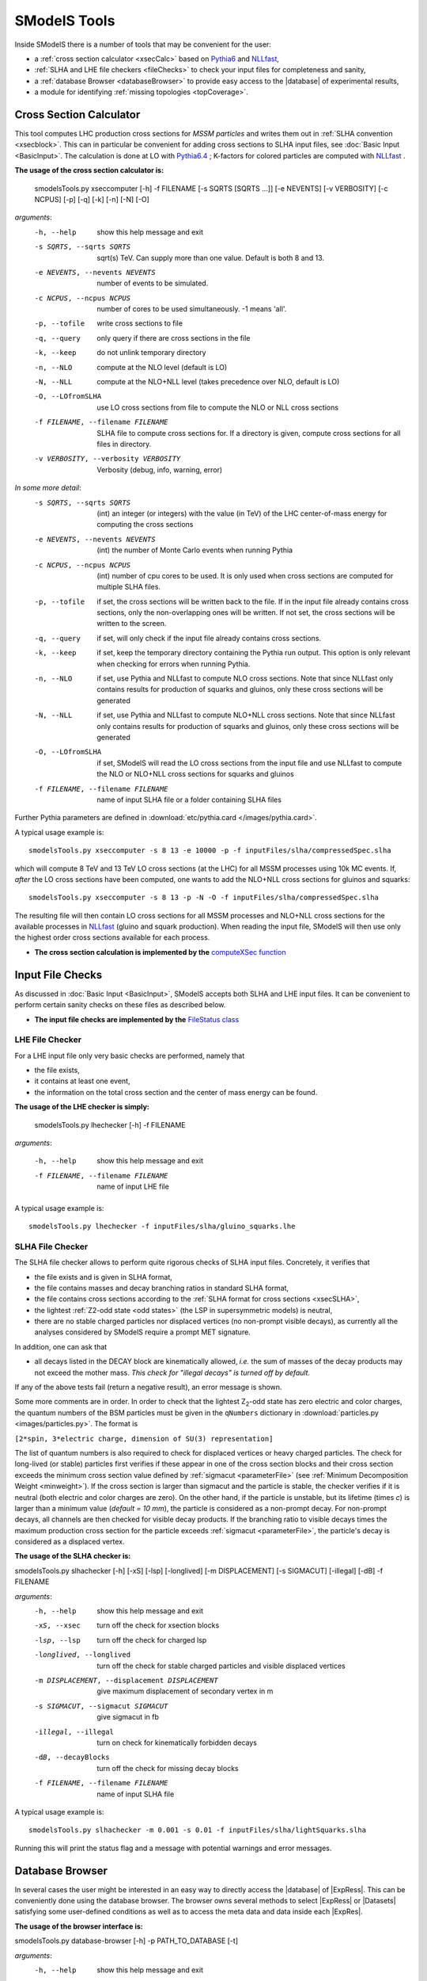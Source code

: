 .. index:: SModelS Tools

.. |element| replace:: :ref:`element <element>`
.. |elements| replace:: :ref:`elements <element>`
.. |topology| replace:: :ref:`topology <topology>`
.. |topologies| replace:: :ref:`topologies <topology>`
.. |decomposition| replace:: :doc:`decomposition <Decomposition>`
.. |theory predictions| replace:: :doc:`theory predictions <TheoryPredictions>`
.. |theory prediction| replace:: :doc:`theory prediction <TheoryPredictions>`
.. |constraint| replace:: :ref:`constraint <ULconstraint>`
.. |constraints| replace:: :ref:`constraints <ULconstraint>`
.. |intermediate states| replace:: :ref:`intermediate states <odd states>`
.. |final states| replace:: :ref:`final states <final states>`
.. |database| replace:: :doc:`database <Database>`
.. |bracket notation| replace:: :ref:`bracket notation <bracketNotation>`
.. |ExpRes| replace:: :ref:`Experimental Result<ExpResult>`
.. |ExpRess| replace:: :ref:`Experimental Results<ExpResult>`
.. |Database| replace:: :ref:`Database <Database>`
.. |database| replace:: :ref:`database <Database>`
.. |Dataset| replace:: :ref:`DataSet<DataSet>`
.. |Datasets| replace:: :ref:`DataSets<DataSet>`
.. |results| replace:: :ref:`experimental results <ExpResult>`
.. |branches| replace:: :ref:`branches <branch>`
.. |branch| replace:: :ref:`branch <branch>`
.. |EMrs| replace:: :ref:`EM-type results <EMtype>`
.. |ULrs| replace:: :ref:`UL-type results <ULtype>`
.. |br| raw:: html
   <br />

SModelS Tools
=============

Inside SModelS there is a number of tools that may be convenient for the user:

* a :ref:`cross section calculator <xsecCalc>` based on `Pythia6 <http://home.thep.lu.se/~torbjorn/Pythia.html>`_  and 
  `NLLfast <http://pauli.uni-muenster.de/~akule_01/nllwiki/index.php/NLL-fast>`_,
* :ref:`SLHA and LHE file checkers <fileChecks>` to check your input files for completeness and sanity,
* a :ref:`database Browser <databaseBrowser>` to provide easy access to the |database| of experimental results,
* a module for identifying :ref:`missing topologies <topCoverage>`.

.. _xsecCalc:

Cross Section Calculator
------------------------

This tool computes LHC production cross sections for *MSSM particles*
and writes them out in :ref:`SLHA convention <xsecblock>`. This can in particular be 
convenient for adding cross sections to SLHA input files, see :doc:`Basic Input <BasicInput>`. 
The calculation is done at LO with `Pythia6.4 <http://home.thep.lu.se/~torbjorn/Pythia.html>`_ ; K-factors 
for colored particles are computed with `NLLfast <http://pauli.uni-muenster.de/~akule_01/nllwiki/index.php/NLL-fast>`_ .


**The usage of the cross section calculator is:**

   smodelsTools.py xseccomputer [-h] -f FILENAME [-s SQRTS [SQRTS ...]] [-e NEVENTS] [-v VERBOSITY] [-c NCPUS] [-p] [-q] [-k] [-n] [-N] [-O]

*arguments*:
  -h, --help            show this help message and exit
  -s SQRTS, --sqrts SQRTS
                        sqrt(s) TeV. Can supply more than one value. Default is both 8 and 13.
  -e NEVENTS, --nevents NEVENTS
                        number of events to be simulated.
  -c NCPUS, --ncpus NCPUS
                        number of cores to be used simultaneously. -1 means  'all'.
  -p, --tofile          write cross sections to file
  -q, --query           only query if there are cross sections in the file
  -k, --keep            do not unlink temporary directory
  -n, --NLO             compute at the NLO level (default is LO)
  -N, --NLL             compute at the NLO+NLL level (takes precedence over
                        NLO, default is LO)
  -O, --LOfromSLHA      use LO cross sections from file to compute the NLO or
                        NLL cross sections
  -f FILENAME, --filename FILENAME
                        SLHA file to compute cross sections for. If a
                        directory is given, compute cross sections for all
                        files in directory.
  -v VERBOSITY, --verbosity VERBOSITY
                        Verbosity (debug, info, warning, error)
                        

*In some more detail*:
  -s SQRTS, --sqrts SQRTS 
                        (int) an integer (or integers) with the value (in TeV) of the LHC center-of-mass energy for computing the cross sections
  -e NEVENTS, --nevents NEVENTS 
                        (int) the number of Monte Carlo events when running Pythia
  -c NCPUS, --ncpus NCPUS 
                        (int) number of cpu cores to be used.
                        It is only used when cross sections are computed for multiple SLHA files.
  -p, --tofile          if set, the cross sections will be written back to the file. 
    If in the input file already contains cross sections, only the non-overlapping ones will be written. 
    If not set, the cross sections will be written to the screen.
  -q, --query           if set, will only check if the input file already contains cross sections.  
  -k, --keep            if set, keep the temporary directory containing the Pythia run output. This option is only relevant when checking for errors when running Pythia.
  -n, --NLO             if set, use Pythia and NLLfast to compute NLO cross sections. Note that since NLLfast only contains results for production of squarks and gluinos, only these cross sections will be generated
  -N, --NLL             if set, use Pythia and NLLfast to compute NLO+NLL cross sections. 
                        Note that since NLLfast only contains results for production of squarks and gluinos, only these cross sections will be generated
  -O, --LOfromSLHA      if set, SModelS will read the LO cross sections from the input file and use NLLfast to compute the NLO or NLO+NLL cross sections for squarks and gluinos
  -f FILENAME, --filename FILENAME
                        name of input SLHA file or a folder containing SLHA files

Further Pythia parameters are defined in :download:`etc/pythia.card </images/pythia.card>`.

A typical
usage example is: ::

   smodelsTools.py xseccomputer -s 8 13 -e 10000 -p -f inputFiles/slha/compressedSpec.slha

which will compute 8 TeV and 13 TeV LO cross sections (at the LHC) for all MSSM processes using 10k MC events.
If, *after* the LO cross sections have been computed, one wants to add the NLO+NLL cross sections for gluinos and squarks: ::

   smodelsTools.py xseccomputer -s 8 13 -p -N -O -f inputFiles/slha/compressedSpec.slha

The resulting file will then contain LO cross sections for all MSSM processes and NLO+NLL cross sections for 
the available processes in `NLLfast <http://pauli.uni-muenster.de/~akule_01/nllwiki/index.php/NLL-fast>`_  
(gluino and squark production).
When reading the input file, SModelS will then use only the highest order cross sections available for each process.

* **The cross section calculation is implemented by the** `computeXSec function <../../../documentation/build/html/tools.html#tools.xsecComputer.computeXSec>`_


.. _fileChecks:

Input File Checks
-----------------

As discussed in :doc:`Basic Input <BasicInput>`,
SModelS accepts both SLHA and LHE input files. It can be convenient to perform certain sanity checks on these files as described below.

* **The input file checks are implemented by the** `FileStatus class <../../../documentation/build/html/tools.html#tools.ioObjects.FileStatus>`_

.. _lheChecks:

LHE File Checker
^^^^^^^^^^^^^^^^

For a LHE input file only very basic checks are performed, namely that

- the file exists,

- it contains at least one event,

- the information on the total cross section and the center of mass energy can be found.


**The usage of the LHE checker is simply:**

   smodelsTools.py lhechecker [-h] -f FILENAME

*arguments*:

  -h, --help                        show this help message and exit  
  -f FILENAME, --filename FILENAME  name of input LHE file
  

A typical
usage example is: ::

   smodelsTools.py lhechecker -f inputFiles/slha/gluino_squarks.lhe

.. _slhaChecks:

SLHA File Checker
^^^^^^^^^^^^^^^^^

The SLHA file checker allows to perform quite rigorous checks of SLHA input files. Concretely, it verifies that

* the file exists and is given in SLHA format,

* the file contains masses and decay branching ratios in standard SLHA format,

* the file contains cross sections according to the :ref:`SLHA format for cross sections <xsecSLHA>`,


* the lightest :ref:`Z2-odd state <odd states>` (the LSP in supersymmetric models) is neutral,

* there are no stable charged particles nor displaced vertices (no non-prompt visible decays), as currently all the analyses considered by SModelS require a prompt MET signature.

In addition, one can ask that

* all decays listed in the DECAY block are kinematically allowed, *i.e.* the sum of masses of the decay products may not exceed the mother mass. *This check for "illegal decays" is turned off by default.*

If any of the above tests fail (return a negative result), an error message is shown.

Some more comments are in order.
In order to check that the lightest Z\ :sub:`2`-odd state has zero electric and color charges, the quantum numbers of the BSM particles must be given in the
``qNumbers`` dictionary in :download:`particles.py <images/particles.py>`. The format is

``[2*spin, 3*electric charge, dimension of SU(3) representation]``

The list of quantum numbers is also required to check for displaced vertices or heavy charged particles.
The check for long-lived (or stable) particles first verifies if these
appear in one of the cross section blocks and their cross section
exceeds the minimum cross section value defined by :ref:`sigmacut <parameterFile>` (see  :ref:`Minimum Decomposition Weight <minweight>`).
If the cross section is larger than sigmacut and the particle is stable,
the checker verifies if it is neutral (both electric and color charges
are zero). On the other hand, if the particle is unstable, but its lifetime (times *c*)
is larger than a minimum value (*default = 10 mm*), the particle is considered
as a non-prompt decay.
For non-prompt decays, all channels are then checked for visible decay products.
If the branching ratio to visible decays times the maximum production cross section
for the particle exceeds :ref:`sigmacut <parameterFile>`, the particle's decay
is considered as a displaced vertex.


**The usage of the SLHA checker is:**

smodelsTools.py slhachecker [-h] [-xS] [-lsp] [-longlived] [-m DISPLACEMENT] [-s SIGMACUT] [-illegal] [-dB] -f FILENAME

*arguments*:
  -h, --help            show this help message and exit
  -xS, --xsec           turn off the check for xsection blocks
  -lsp, --lsp           turn off the check for charged lsp
  -longlived, --longlived
                        turn off the check for stable charged particles and
                        visible displaced vertices
  -m DISPLACEMENT, --displacement DISPLACEMENT
                        give maximum displacement of secondary vertex in m
  -s SIGMACUT, --sigmacut SIGMACUT
                        give sigmacut in fb
  -illegal, --illegal   turn on check for kinematically forbidden decays
  -dB, --decayBlocks    turn off the check for missing decay blocks
  -f FILENAME, --filename FILENAME
                        name of input SLHA file


A typical
usage example is: ::

   smodelsTools.py slhachecker -m 0.001 -s 0.01 -f inputFiles/slha/lightSquarks.slha

Running this will print the status flag and a message with potential warnings
and error messages.

.. _databaseBrowser:

Database Browser
----------------

In several cases the user might be interested in an easy way to directly access the |database| of |ExpRess|.
This can be conveniently done using the database browser. The browser owns several methods to select  |ExpRess|
or |Datasets| satisfying some user-defined conditions as well as to access the meta data and data inside each
|ExpRes|.

**The usage of the browser interface is:**

smodelsTools.py database-browser [-h] -p PATH_TO_DATABASE [-t]

*arguments*:
  -h, --help            show this help message and exit
  -p PATH_TO_DATABASE, --path_to_database PATH_TO_DATABASE
                        path to SModelS database
  -t, --text            load text database, dont even search for binary
                        database file

A typical usage example is: ::

    smodelsTools.py database-browser -p ./smodels-database

Loading the database may take a few seconds if the :ref:`binary database file <databasePickle>` exists.
Otherwise the :ref:`pickle file <databasePickle>` will be created.
Starting the browser opens an IPython session, which can be used 
to select specific experimental results (or groups of experimental results),
check upper limits and/or efficiencies for specific masses/topologies and access all the available
information in the database.
A simple example is given below:

.. code-block:: IPython

   In [1]: print browser  #Print all experimental results in the browser
   ['ATLAS-SUSY-2015-09', 'CMS-SUS-PAS-15-002', 'ATLAS-CONF-2012-105', 'ATLAS-CONF-2012-166', 'ATLAS-CONF-2013-001', 'ATLAS-CONF-2013-007', 'ATLAS-CONF-2013-024', 'ATLAS-CONF-2013-024', 'ATLAS-CONF-2013-025', 'ATLAS-CONF-2013-028', 'ATLAS-CONF-2013-035', 'ATLAS-CONF-2013-035', 'ATLAS-CONF-2013-036', 'ATLAS-CONF-2013-037', 'ATLAS-CONF-2013-037', 'ATLAS-CONF-2013-047', 'ATLAS-CONF-2013-047', 'ATLAS-CONF-2013-048', 'ATLAS-CONF-2013-048', 'ATLAS-CONF-2013-049', 'ATLAS-CONF-2013-049', 'ATLAS-CONF-2013-053', 'ATLAS-CONF-2013-053', 'ATLAS-CONF-2013-054', 'ATLAS-CONF-2013-061', 'ATLAS-CONF-2013-061', 'ATLAS-CONF-2013-062', 'ATLAS-CONF-2013-062', 'ATLAS-CONF-2013-065', 'ATLAS-CONF-2013-089', 'ATLAS-CONF-2013-093', 'ATLAS-CONF-2013-093', 'ATLAS-SUSY-2013-02', 'ATLAS-SUSY-2013-02', 'ATLAS-SUSY-2013-04', 'ATLAS-SUSY-2013-04', 'ATLAS-SUSY-2013-05', 'ATLAS-SUSY-2013-05', 'ATLAS-SUSY-2013-08', 'ATLAS-SUSY-2013-09', 'ATLAS-SUSY-2013-09', 'ATLAS-SUSY-2013-11', 'ATLAS-SUSY-2013-11', 'ATLAS-SUSY-2013-12', 'ATLAS-SUSY-2013-14', 'ATLAS-SUSY-2013-15', 'ATLAS-SUSY-2013-15', 'ATLAS-SUSY-2013-16', 'ATLAS-SUSY-2013-16', 'ATLAS-SUSY-2013-18', 'ATLAS-SUSY-2013-18', 'ATLAS-SUSY-2013-19', 'ATLAS-SUSY-2013-21', 'ATLAS-SUSY-2013-23', 'ATLAS-SUSY-2014-03', 'CMS-PAS-SUS-12-022', 'CMS-PAS-SUS-12-026', 'CMS-PAS-SUS-13-015', 'CMS-PAS-SUS-13-015', 'CMS-PAS-SUS-13-016', 'CMS-PAS-SUS-13-016', 'CMS-PAS-SUS-13-018', 'CMS-PAS-SUS-13-023', 'CMS-PAS-SUS-14-011', 'CMS-SUS-12-024', 'CMS-SUS-12-024', 'CMS-SUS-12-028', 'CMS-SUS-13-002', 'CMS-SUS-13-004', 'CMS-SUS-13-006', 'CMS-SUS-13-006', 'CMS-SUS-13-007', 'CMS-SUS-13-007', 'CMS-SUS-13-011', 'CMS-SUS-13-011', 'CMS-SUS-13-012', 'CMS-SUS-13-013', 'CMS-SUS-13-013', 'CMS-SUS-13-019', 'CMS-SUS-14-010', 'CMS-SUS-14-021', 'CMS-SUS-14-021']
   
   In [2]: browser.selectExpResultsWith(txName = 'T1tttt', dataType = 'upperLimit') #Select only the UL results with the topology T1tttt
   
   In [3]: print browser #Print all experimental results in the browser (after selection)
   ['ATLAS-SUSY-2015-09', 'CMS-SUS-PAS-15-002', 'ATLAS-CONF-2012-105', 'ATLAS-CONF-2013-007', 'ATLAS-CONF-2013-061', 'ATLAS-SUSY-2013-04', 'ATLAS-SUSY-2013-09', 'ATLAS-SUSY-2013-18', 'CMS-PAS-SUS-12-026', 'CMS-PAS-SUS-13-016', 'CMS-PAS-SUS-14-011', 'CMS-SUS-12-024', 'CMS-SUS-12-028', 'CMS-SUS-13-002', 'CMS-SUS-13-004', 'CMS-SUS-13-007', 'CMS-SUS-13-012', 'CMS-SUS-13-013', 'CMS-SUS-13-019', 'CMS-SUS-14-010']
   
   In [4]: gluinoMass, LSPmass = 800.*GeV, 100.*GeV  #Define masses for the T1tttt topology
   
   In [5]: browser.getULFor('CMS-SUS-PAS-15-002','T1tttt',[[gluinoMass,LSPmass],[gluinoMass,LSPmass]]) #Get UL for a specific experimental result
   Out[5]: 5.03E-02 [pb]
     
   In [6]: for expResult in browser:  #Get the upper limits for all the selected results for the given topology and mass
      ...:     print expResult.getValuesFor('id'),'UL = ',expResult.getUpperLimitFor(txname='T1tttt',mass=[[gluinoMass,LSPmass],[gluinoMass,LSPmass]])
      ...:     
   ['ATLAS-SUSY-2015-09'] UL =  None
   ['CMS-SUS-PAS-15-002'] UL =  5.03E-02 [pb]
   ['ATLAS-CONF-2012-105'] UL =  6.70E-02 [pb]
   ['ATLAS-CONF-2013-007'] UL =  2.40E-02 [pb]
   ['ATLAS-CONF-2013-061'] UL =  1.25E-02 [pb]
   ['ATLAS-SUSY-2013-04'] UL =  1.40E-02 [pb]
   ['ATLAS-SUSY-2013-09'] UL =  1.73E-02 [pb]
   ['ATLAS-SUSY-2013-18'] UL =  4.30E-03 [pb]
   ['CMS-PAS-SUS-12-026'] UL =  4.60E-02 [pb]
   ['CMS-PAS-SUS-13-016'] UL =  3.55E-02 [pb]
   ['CMS-PAS-SUS-14-011'] UL =  2.47E-02 [pb]
   ['CMS-SUS-12-024'] UL =  3.62E-02 [pb]
   ['CMS-SUS-12-028'] UL =  5.31E-02 [pb]
   ['CMS-SUS-13-002'] UL =  3.48E-02 [pb]
   ['CMS-SUS-13-004'] UL =  2.47E-02 [pb]
   ['CMS-SUS-13-007'] UL =  6.00E-03 [pb]
   ['CMS-SUS-13-012'] UL =  2.14E-02 [pb]
   ['CMS-SUS-13-013'] UL =  1.90E-02 [pb]
   ['CMS-SUS-13-019'] UL =  1.35E-02 [pb]
   ['CMS-SUS-14-010'] UL =  4.82E-03 [pb]
      
   In [7]: for expResult in browser:  #Print the luminosities for the selected experimental results
      ...:     print expResult.getValuesFor('id'),expResult.getValuesFor('lumi')
      ...:     
   ['ATLAS-SUSY-2015-09'] [3.20E+00 [1/fb]]
   ['CMS-SUS-PAS-15-002'] [2.20E+00 [1/fb]]
   ['ATLAS-CONF-2012-105'] [5.80E+00 [1/fb]]
   ['ATLAS-CONF-2013-007'] [2.07E+01 [1/fb]]
   ['ATLAS-CONF-2013-061'] [2.01E+01 [1/fb]]
   ['ATLAS-SUSY-2013-04'] [2.03E+01 [1/fb]]
   ['ATLAS-SUSY-2013-09'] [2.03E+01 [1/fb]]
   ['ATLAS-SUSY-2013-18'] [2.01E+01 [1/fb]]
   ['CMS-PAS-SUS-12-026'] [9.20E+00 [1/fb]]
   ['CMS-PAS-SUS-13-016'] [1.97E+01 [1/fb]]
   ['CMS-PAS-SUS-14-011'] [1.93E+01 [1/fb]]
   ['CMS-SUS-12-024'] [1.94E+01 [1/fb]]
   ['CMS-SUS-12-028'] [1.17E+01 [1/fb]]
   ['CMS-SUS-13-002'] [1.95E+01 [1/fb]]
   ['CMS-SUS-13-004'] [1.93E+01 [1/fb]]
   ['CMS-SUS-13-007'] [1.93E+01 [1/fb]]
   ['CMS-SUS-13-012'] [1.95E+01 [1/fb]]
   ['CMS-SUS-13-013'] [1.95E+01 [1/fb]]
   ['CMS-SUS-13-019'] [1.95E+01 [1/fb]]
   ['CMS-SUS-14-010'] [1.95E+01 [1/fb]]



Further Python example codes using the functionalities of the browser
can be found in :ref:`Howto's <Examples>`.

* **The Database browser tool is implemented by the**  `Browser class <../../../documentation/build/html/tools.html#tools.databaseBrowser.Browser>`_


.. _topCoverage:

Topology Coverage
-----------------

Unlike the :ref:`database browser <databaseBrowser>`, the :ref:`file checks <fileChecks>` and the :ref:`cross section calculator <xsecCalc>`, 
the topology coverage tool can not be independently accessed.
It requires the output from the SMS |decomposition| and |theory predictions|.
Given the |decomposition| output (list of |elements|), as well as the |database|
information, it finds and classifies the |elements| which are
not tested by any of the |results| in the |database|.
These elements are grouped into the following classes:

* *missingTopos*: |elements| which are not tested by any of the |results| in the |database| (independent of the element mass).
  The missing topologies are further classified as:
   * *longCascade*: |elements| with long cascade decays (more than one intermediate particle in one of the |branches|);
   * *asymmetricBranches*: |elements| where the first |branch| differs from the second |branch| (but that are not considered as long cascade decays).

* *outsideGrid*: |elements| which could be tested by one or more experimental result, but are not constrained because the mass array is outside the mass grid;

In order to classify the |elements|, the tool loops over all the |elements| found in the
|decomposition| and checks if they are tested by one or more |results| in the |database| [*]_.
All the |elements| which are not tested by any of the |results| in the |database| (independent of their masses)
are added to the *missingTopos* class.
The remaining |elements| which do appear in one or more of the |results|, but have
not been tested because their masses fall outside the efficiency or upper limit grids (see |EMrs| and |ULrs|),
are added to the *outsideGrid* class.


Usually the list of  *missing* or *outsideGrid* elements is considerably long.
Hence, to compress this list, all |elements| differing only by their
masses (with the same |final states|) or electric charges are combined. Moreover, by default, electrons and muons
are combined to light leptons (denoted "l"): gluons and light quarks are combined into jets.
The *missing* topologies are then further classified (if applicable) into *longCascade* or *asymmetricBranches* topologies.


The topologies for each of the four categories are then grouped according to the final state (for the *missingTopos* and
*outsideGrid* classes) or according to the PDG ids of the mother masses (for the *longCascade* and
*asymmetricBranches* classes). 


The topology coverage tool is normally called from within SModelS (e.g. when running :ref:`runSModelS.py <runSModelS>`) by setting **testCoverage=True**
in the :ref:`parameters file <parameterFile>`.
In the output, contributions in each category are ordered by cross section. 
By default only the ones with the ten largest cross sections are shown.

* **The topology coverage tool is implemented by the** `Uncovered class <../../../documentation/build/html/tools.html#tools.coverage.Uncovered>`_ 


.. [*] If :ref:`mass <massComp>` or :ref:`invisible compression <invComp>` are turned on, elements which can be :ref:`compressed <elementComp>` are not considered, to avoid double counting.
